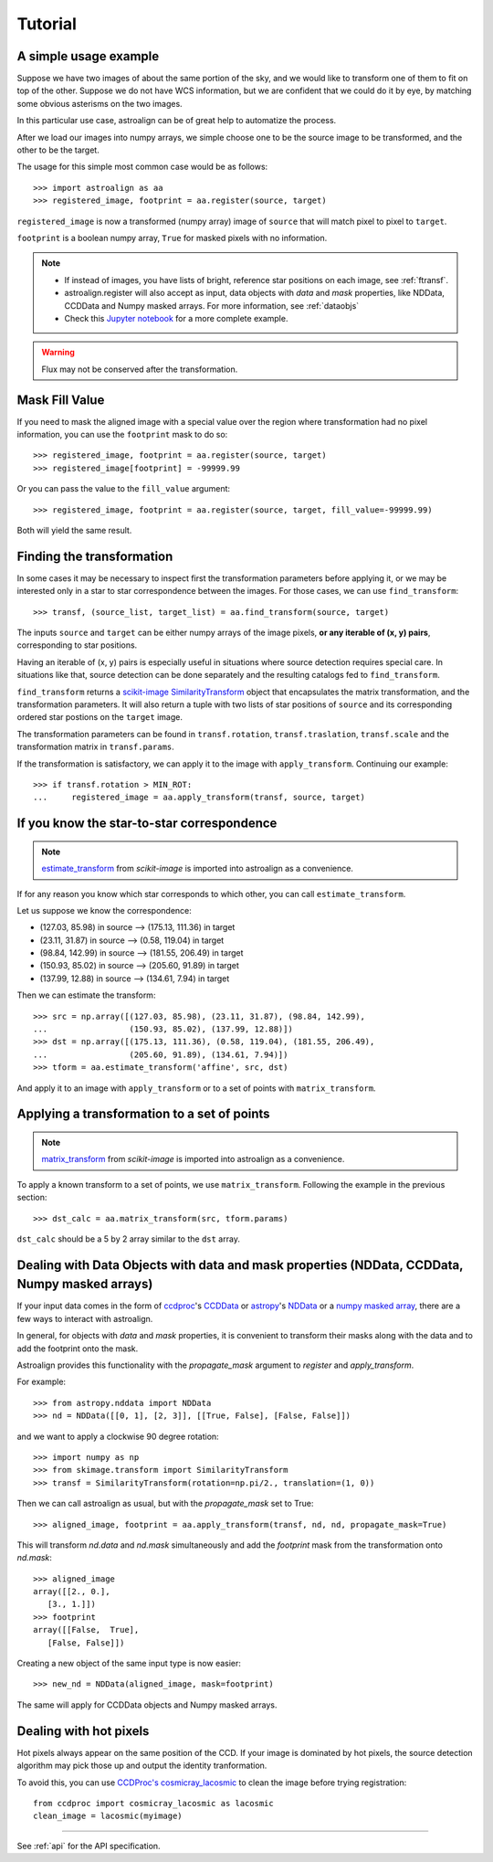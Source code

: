 Tutorial
========

A simple usage example
----------------------

Suppose we have two images of about the same portion of the sky, and we would like to transform one of them to fit on top of the other.
Suppose we do not have WCS information, but we are confident that we could do it by eye, by matching some obvious asterisms on the two images.

In this particular use case, astroalign can be of great help to automatize the process.

After we load our images into numpy arrays, we simple choose one to be the source image to be transformed, and the other to be the target.

The usage for this simple most common case would be as follows::

    >>> import astroalign as aa
    >>> registered_image, footprint = aa.register(source, target)

``registered_image`` is now a transformed (numpy array) image of ``source`` that will match pixel to pixel to ``target``.

``footprint`` is a boolean numpy array, ``True`` for masked pixels with no information.

.. note::
    * If instead of images, you have lists of bright, reference star positions on each image,
      see :ref:`ftransf`.

    * astroalign.register will also accept as input, data objects with `data` and `mask` properties, like NDData, CCDData and Numpy masked arrays.
      For more information, see :ref:`dataobjs`

    * Check this `Jupyter notebook <http://toros-astro.github.io/astroalign/>`_ for a more complete example.

.. warning::
    Flux may not be conserved after the transformation.

Mask Fill Value
---------------

If you need to mask the aligned image with a special value over the region where transformation had no pixel information,
you can use the ``footprint`` mask to do so::

    >>> registered_image, footprint = aa.register(source, target)
    >>> registered_image[footprint] = -99999.99

Or you can pass the value to the ``fill_value`` argument::

    >>> registered_image, footprint = aa.register(source, target, fill_value=-99999.99)

Both will yield the same result.

.. _ftransf:

Finding the transformation
--------------------------

In some cases it may be necessary to inspect first the transformation parameters before applying it,
or we may be interested only in a star to star correspondence between the images.
For those cases, we can use ``find_transform``::

    >>> transf, (source_list, target_list) = aa.find_transform(source, target)

The inputs ``source`` and ``target`` can be either numpy arrays of the image pixels,
**or any iterable of (x, y) pairs**, corresponding to star positions.

Having an iterable of (x, y) pairs is especially useful in situations where source detection requires special care.
In situations like that, source detection can be done separately and the resulting catalogs fed to ``find_transform``.

``find_transform`` returns a `scikit-image <http://scikit-image.org>`_ `SimilarityTransform <http://scikit-image.org/docs/dev/api/skimage.transform.html#skimage.transform.SimilarityTransform>`_ object that encapsulates the matrix transformation,
and the transformation parameters.
It will also return a tuple with two lists of star positions of ``source`` and its corresponding ordered star postions on
the ``target`` image.

The transformation parameters can be found in ``transf.rotation``, ``transf.traslation``, ``transf.scale``
and the transformation matrix in ``transf.params``.

If the transformation is satisfactory, we can apply it to the image with ``apply_transform``.
Continuing our example::

    >>> if transf.rotation > MIN_ROT:
    ...     registered_image = aa.apply_transform(transf, source, target)

If you know the star-to-star correspondence
-------------------------------------------

.. note::
    `estimate_transform <http://scikit-image.org/docs/dev/api/skimage.transform.html#skimage.transform.estimate_transform>`_
    from `scikit-image` is imported into astroalign as a convenience.

If for any reason you know which star corresponds to which other, you can call ``estimate_transform``.

Let us suppose we know the correspondence:

- (127.03, 85.98) in source --> (175.13, 111.36) in target
- (23.11, 31.87) in source --> (0.58, 119.04) in target
- (98.84, 142.99) in source --> (181.55, 206.49) in target
- (150.93, 85.02) in source --> (205.60, 91.89) in target
- (137.99, 12.88) in source --> (134.61, 7.94) in target

Then we can estimate the transform::

    >>> src = np.array([(127.03, 85.98), (23.11, 31.87), (98.84, 142.99),
    ...                 (150.93, 85.02), (137.99, 12.88)])
    >>> dst = np.array([(175.13, 111.36), (0.58, 119.04), (181.55, 206.49),
    ...                 (205.60, 91.89), (134.61, 7.94)])
    >>> tform = aa.estimate_transform('affine', src, dst)

And apply it to an image with ``apply_transform`` or to a set of points with ``matrix_transform``.

Applying a transformation to a set of points
--------------------------------------------

.. note::
    `matrix_transform <http://scikit-image.org/docs/dev/api/skimage.transform.html#skimage.transform.matrix_transform>`_
    from `scikit-image` is imported into astroalign as a convenience.

To apply a known transform to a set of points, we use ``matrix_transform``.
Following the example in the previous section::

    >>> dst_calc = aa.matrix_transform(src, tform.params)

``dst_calc`` should be a 5 by 2 array similar to the ``dst`` array.


.. _dataobjs:

Dealing with Data Objects with data and mask properties (NDData, CCDData, Numpy masked arrays)
----------------------------------------------------------------------------------------------

If your input data comes in the form of `ccdproc <https://ccdproc.readthedocs.io>`_'s
`CCDData <http://docs.astropy.org/en/stable/api/astropy.nddata.CCDData.html>`_
or `astropy <https://www.astropy.org>`_'s
`NDData <https://docs.astropy.org/en/stable/api/astropy.nddata.NDData.html>`_
or a `numpy <http://www.numpy.org>`_
`masked array <https://www.numpy.org/devdocs/reference/maskedarray.generic.html>`_,
there are a few ways to interact with astroalign.

In general, for objects with `data` and `mask` properties, it is convenient to transform their masks
along with the data and to add the footprint onto the mask.

Astroalign provides this functionality with the `propagate_mask` argument to `register` and `apply_transform`.

For example::

    >>> from astropy.nddata import NDData
    >>> nd = NDData([[0, 1], [2, 3]], [[True, False], [False, False]])

and we want to apply a clockwise 90 degree rotation::

    >>> import numpy as np
    >>> from skimage.transform import SimilarityTransform
    >>> transf = SimilarityTransform(rotation=np.pi/2., translation=(1, 0))

Then we can call astroalign as usual, but with the `propagate_mask` set to True::

    >>> aligned_image, footprint = aa.apply_transform(transf, nd, nd, propagate_mask=True)

This will transform `nd.data` and `nd.mask` simultaneously and add the `footprint` mask from the transformation onto `nd.mask`::

    >>> aligned_image
    array([[2., 0.],
       [3., 1.]])
    >>> footprint
    array([[False,  True],
       [False, False]])

Creating a new object of the same input type is now easier::

    >>> new_nd = NDData(aligned_image, mask=footprint)

The same will apply for CCDData objects and Numpy masked arrays.

Dealing with hot pixels
-----------------------

Hot pixels always appear on the same position of the CCD.
If your image is dominated by hot pixels, the source detection algorithm may pick those up
and output the identity tranformation.

To avoid this, you can use `CCDProc's cosmicray_lacosmic <https://ccdproc.readthedocs.io/en/latest/api/ccdproc.cosmicray_lacosmic.html>`_ to clean the image before trying registration::

    from ccdproc import cosmicray_lacosmic as lacosmic
    clean_image = lacosmic(myimage)

----------------------------------------

See :ref:`api` for the API specification.
